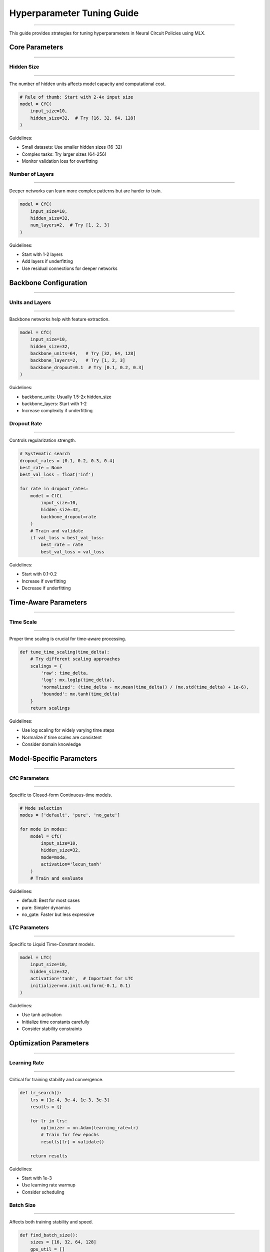 Hyperparameter Tuning Guide
===========================
===========================
===========================
===========================
===========================
===========================
===========================
===========================
===========================
===========================
===========================
===========================
===========================
===========================
===========================
=======================

This guide provides strategies for tuning hyperparameters in Neural Circuit Policies using MLX.

Core Parameters
---------------
---------------
---------------
---------------
---------------
---------------
---------------
---------------
---------------
---------------
---------------
---------------
---------------
---------------
---------------
-------------

Hidden Size
~~~~~~~~~~~
~~~~~~~~~~~
~~~~~~~~~~~
~~~~~~~~~~~
~~~~~~~~~~~
~~~~~~~~~~~
~~~~~~~~~~~
~~~~~~~~~~~
~~~~~~~~~~~
~~~~~~~~~~~
~~~~~~~~~~~
~~~~~~~~~~~
~~~~~~~~~~~
~~~~~~~~~~~
~~~~~~~~~~~
~~~~~~~~~~

The number of hidden units affects model capacity and computational cost.

.. code-block:: python

    # Rule of thumb: Start with 2-4x input size
    model = CfC(
        input_size=10,
        hidden_size=32,  # Try [16, 32, 64, 128]
    )

Guidelines:

- Small datasets: Use smaller hidden sizes (16-32)
- Complex tasks: Try larger sizes (64-256)
- Monitor validation loss for overfitting

Number of Layers
~~~~~~~~~~~~~~~~
~~~~~~~~~~~~~~~~
~~~~~~~~~~~~~~~~
~~~~~~~~~~~~~~~~
~~~~~~~~~~~~~~~~
~~~~~~~~~~~~~~~~
~~~~~~~~~~~~~~~~
~~~~~~~~~~~~~~~~
~~~~~~~~~~~~~~~~
~~~~~~~~~~~~~~~~
~~~~~~~~~~~~~~~~
~~~~~~~~~~~~~~~~
~~~~~~~~~~~~~~~~
~~~~~~~~~~~~~~~~
~~~~~~~~~~~~~~~~
~~~~~~~~~~~~~

Deeper networks can learn more complex patterns but are harder to train.

.. code-block:: python

    model = CfC(
        input_size=10,
        hidden_size=32,
        num_layers=2,  # Try [1, 2, 3]
    )

Guidelines:

- Start with 1-2 layers
- Add layers if underfitting
- Use residual connections for deeper networks

Backbone Configuration
----------------------
----------------------
----------------------
----------------------
----------------------
----------------------
----------------------
----------------------
----------------------
----------------------
----------------------
----------------------
----------------------
----------------------
----------------------
-------------------

Units and Layers
~~~~~~~~~~~~~~~~
~~~~~~~~~~~~~~~~
~~~~~~~~~~~~~~~~
~~~~~~~~~~~~~~~~
~~~~~~~~~~~~~~~~
~~~~~~~~~~~~~~~~
~~~~~~~~~~~~~~~~
~~~~~~~~~~~~~~~~
~~~~~~~~~~~~~~~~
~~~~~~~~~~~~~~~~
~~~~~~~~~~~~~~~~
~~~~~~~~~~~~~~~~
~~~~~~~~~~~~~~~~
~~~~~~~~~~~~~~~~
~~~~~~~~~~~~~~~~
~~~~~~~~~~~~~

Backbone networks help with feature extraction.

.. code-block:: python

    model = CfC(
        input_size=10,
        hidden_size=32,
        backbone_units=64,   # Try [32, 64, 128]
        backbone_layers=2,   # Try [1, 2, 3]
        backbone_dropout=0.1  # Try [0.1, 0.2, 0.3]
    )

Guidelines:

- backbone_units: Usually 1.5-2x hidden_size
- backbone_layers: Start with 1-2
- Increase complexity if underfitting

Dropout Rate
~~~~~~~~~~~~
~~~~~~~~~~~~
~~~~~~~~~~~~
~~~~~~~~~~~~
~~~~~~~~~~~~
~~~~~~~~~~~~
~~~~~~~~~~~~
~~~~~~~~~~~~
~~~~~~~~~~~~
~~~~~~~~~~~~
~~~~~~~~~~~~
~~~~~~~~~~~~
~~~~~~~~~~~~
~~~~~~~~~~~~
~~~~~~~~~~~~
~~~~~~~~~~

Controls regularization strength.

.. code-block:: python

    # Systematic search
    dropout_rates = [0.1, 0.2, 0.3, 0.4]
    best_rate = None
    best_val_loss = float('inf')
    
    for rate in dropout_rates:
        model = CfC(
            input_size=10,
            hidden_size=32,
            backbone_dropout=rate
        )
        # Train and validate
        if val_loss < best_val_loss:
            best_rate = rate
            best_val_loss = val_loss

Guidelines:

- Start with 0.1-0.2
- Increase if overfitting
- Decrease if underfitting

Time-Aware Parameters
---------------------
---------------------
---------------------
---------------------
---------------------
---------------------
---------------------
---------------------
---------------------
---------------------
---------------------
---------------------
---------------------
---------------------
---------------------
------------------

Time Scale
~~~~~~~~~~
~~~~~~~~~~
~~~~~~~~~~
~~~~~~~~~~
~~~~~~~~~~
~~~~~~~~~~
~~~~~~~~~~
~~~~~~~~~~
~~~~~~~~~~
~~~~~~~~~~
~~~~~~~~~~
~~~~~~~~~~
~~~~~~~~~~
~~~~~~~~~~
~~~~~~~~~~
~~~~~~~~~

Proper time scaling is crucial for time-aware processing.

.. code-block:: python

    def tune_time_scaling(time_delta):
        # Try different scaling approaches
        scalings = {
            'raw': time_delta,
            'log': mx.log1p(time_delta),
            'normalized': (time_delta - mx.mean(time_delta)) / (mx.std(time_delta) + 1e-6),
            'bounded': mx.tanh(time_delta)
        }
        return scalings

Guidelines:

- Use log scaling for widely varying time steps
- Normalize if time scales are consistent
- Consider domain knowledge

Model-Specific Parameters
-------------------------
-------------------------
-------------------------
-------------------------
-------------------------
-------------------------
-------------------------
-------------------------
-------------------------
-------------------------
-------------------------
-------------------------
-------------------------
-------------------------
-------------------------
----------------------

CfC Parameters
~~~~~~~~~~~~~~
~~~~~~~~~~~~~~
~~~~~~~~~~~~~~
~~~~~~~~~~~~~~
~~~~~~~~~~~~~~
~~~~~~~~~~~~~~
~~~~~~~~~~~~~~
~~~~~~~~~~~~~~
~~~~~~~~~~~~~~
~~~~~~~~~~~~~~
~~~~~~~~~~~~~~
~~~~~~~~~~~~~~
~~~~~~~~~~~~~~
~~~~~~~~~~~~~~
~~~~~~~~~~~~~~
~~~~~~~~~~~~

Specific to Closed-form Continuous-time models.

.. code-block:: python

    # Mode selection
    modes = ['default', 'pure', 'no_gate']
    
    for mode in modes:
        model = CfC(
            input_size=10,
            hidden_size=32,
            mode=mode,
            activation='lecun_tanh'
        )
        # Train and evaluate

Guidelines:

- default: Best for most cases
- pure: Simpler dynamics
- no_gate: Faster but less expressive

LTC Parameters
~~~~~~~~~~~~~~
~~~~~~~~~~~~~~
~~~~~~~~~~~~~~
~~~~~~~~~~~~~~
~~~~~~~~~~~~~~
~~~~~~~~~~~~~~
~~~~~~~~~~~~~~
~~~~~~~~~~~~~~
~~~~~~~~~~~~~~
~~~~~~~~~~~~~~
~~~~~~~~~~~~~~
~~~~~~~~~~~~~~
~~~~~~~~~~~~~~
~~~~~~~~~~~~~~
~~~~~~~~~~~~~~
~~~~~~~~~~~~

Specific to Liquid Time-Constant models.

.. code-block:: python

    model = LTC(
        input_size=10,
        hidden_size=32,
        activation='tanh',  # Important for LTC
        initializer=nn.init.uniform(-0.1, 0.1)
    )

Guidelines:

- Use tanh activation
- Initialize time constants carefully
- Consider stability constraints

Optimization Parameters
-----------------------
-----------------------
-----------------------
-----------------------
-----------------------
-----------------------
-----------------------
-----------------------
-----------------------
-----------------------
-----------------------
-----------------------
-----------------------
-----------------------
-----------------------
--------------------

Learning Rate
~~~~~~~~~~~~~
~~~~~~~~~~~~~
~~~~~~~~~~~~~
~~~~~~~~~~~~~
~~~~~~~~~~~~~
~~~~~~~~~~~~~
~~~~~~~~~~~~~
~~~~~~~~~~~~~
~~~~~~~~~~~~~
~~~~~~~~~~~~~
~~~~~~~~~~~~~
~~~~~~~~~~~~~
~~~~~~~~~~~~~
~~~~~~~~~~~~~
~~~~~~~~~~~~~
~~~~~~~~~~~

Critical for training stability and convergence.

.. code-block:: python

    def lr_search():
        lrs = [1e-4, 3e-4, 1e-3, 3e-3]
        results = {}
        
        for lr in lrs:
            optimizer = nn.Adam(learning_rate=lr)
            # Train for few epochs
            results[lr] = validate()
        
        return results

Guidelines:

- Start with 1e-3
- Use learning rate warmup
- Consider scheduling

Batch Size
~~~~~~~~~~
~~~~~~~~~~
~~~~~~~~~~
~~~~~~~~~~
~~~~~~~~~~
~~~~~~~~~~
~~~~~~~~~~
~~~~~~~~~~
~~~~~~~~~~
~~~~~~~~~~
~~~~~~~~~~
~~~~~~~~~~
~~~~~~~~~~
~~~~~~~~~~
~~~~~~~~~~
~~~~~~~~~

Affects both training stability and speed.

.. code-block:: python

    def find_batch_size():
        sizes = [16, 32, 64, 128]
        gpu_util = []
        
        for size in sizes:
            try:
                # Train with size
                gpu_util.append(measure_utilization())
            except:
                break
        
        return sizes[np.argmax(gpu_util)]

Guidelines:

- Start with 32
- Increase if GPU underutilized
- Consider gradient accumulation

Systematic Tuning
-----------------
-----------------
-----------------
-----------------
-----------------
-----------------
-----------------
-----------------
-----------------
-----------------
-----------------
-----------------
-----------------
-----------------
-----------------
---------------

Grid Search
~~~~~~~~~~~
~~~~~~~~~~~
~~~~~~~~~~~
~~~~~~~~~~~
~~~~~~~~~~~
~~~~~~~~~~~
~~~~~~~~~~~
~~~~~~~~~~~
~~~~~~~~~~~
~~~~~~~~~~~
~~~~~~~~~~~
~~~~~~~~~~~
~~~~~~~~~~~
~~~~~~~~~~~
~~~~~~~~~~~
~~~~~~~~~

Exhaustive search over parameter combinations.

.. code-block:: python

    def grid_search():
        params = {
            'hidden_size': [32, 64],
            'num_layers': [1, 2],
            'backbone_dropout': [0.1, 0.2],
            'learning_rate': [1e-3, 3e-3]
        }
        
        results = {}
        for hidden_size in params['hidden_size']:
            for num_layers in params['num_layers']:
                for dropout in params['backbone_dropout']:
                    for lr in params['learning_rate']:
                        model = CfC(
                            hidden_size=hidden_size,
                            num_layers=num_layers,
                            backbone_dropout=dropout
                        )
                        optimizer = nn.Adam(learning_rate=lr)
                        # Train and validate
                        results[f"{hidden_size}_{num_layers}_{dropout}_{lr}"] = validate()
        
        return results

Random Search
~~~~~~~~~~~~~
~~~~~~~~~~~~~
~~~~~~~~~~~~~
~~~~~~~~~~~~~
~~~~~~~~~~~~~
~~~~~~~~~~~~~
~~~~~~~~~~~~~
~~~~~~~~~~~~~
~~~~~~~~~~~~~
~~~~~~~~~~~~~
~~~~~~~~~~~~~
~~~~~~~~~~~~~
~~~~~~~~~~~~~
~~~~~~~~~~~~~
~~~~~~~~~~~~~
~~~~~~~~~~~

More efficient for high-dimensional spaces.

.. code-block:: python

    def random_search(n_trials=20):
        def sample_params():
            return {
                'hidden_size': np.random.choice([32, 64, 128]),
                'num_layers': np.random.choice([1, 2, 3]),
                'backbone_dropout': np.random.uniform(0.1, 0.3),
                'learning_rate': np.random.loguniform(1e-4, 1e-2)
            }
        
        results = {}
        for _ in range(n_trials):
            params = sample_params()
            model = CfC(**params)
            # Train and validate
            results[str(params)] = validate()
        
        return results

Best Practices
--------------
--------------
--------------
--------------
--------------
--------------
--------------
--------------
--------------
--------------
--------------
--------------
--------------
--------------
--------------
------------

1. **Start Simple**

   - Begin with default parameters
   - Add complexity gradually
   - Monitor validation metrics

2. **Systematic Approach**

   - Document all experiments
   - Use version control for configs
   - Keep track of random seeds

3. **Resource Management**

   - Start with small-scale experiments
   - Use parameter sharing when possible
   - Consider computational budget

4. **Validation Strategy**

   - Use proper cross-validation
   - Monitor multiple metrics
   - Consider domain-specific metrics

Example Configurations
----------------------
----------------------
----------------------
----------------------
----------------------
----------------------
----------------------
----------------------
----------------------
----------------------
----------------------
----------------------
----------------------
----------------------
----------------------
-------------------

Time Series Forecasting
~~~~~~~~~~~~~~~~~~~~~~~
~~~~~~~~~~~~~~~~~~~~~~~
~~~~~~~~~~~~~~~~~~~~~~~
~~~~~~~~~~~~~~~~~~~~~~~
~~~~~~~~~~~~~~~~~~~~~~~
~~~~~~~~~~~~~~~~~~~~~~~
~~~~~~~~~~~~~~~~~~~~~~~
~~~~~~~~~~~~~~~~~~~~~~~
~~~~~~~~~~~~~~~~~~~~~~~
~~~~~~~~~~~~~~~~~~~~~~~
~~~~~~~~~~~~~~~~~~~~~~~
~~~~~~~~~~~~~~~~~~~~~~~
~~~~~~~~~~~~~~~~~~~~~~~
~~~~~~~~~~~~~~~~~~~~~~~
~~~~~~~~~~~~~~~~~~~~~~~
~~~~~~~~~~~~~~~~~~~~

.. code-block:: python

    model = CfC(
        input_size=input_dim,
        hidden_size=64,
        num_layers=2,
        backbone_units=128,
        backbone_layers=2,
        backbone_dropout=0.2,
        mode='default',
        activation='lecun_tanh'
    )

Anomaly Detection
~~~~~~~~~~~~~~~~~
~~~~~~~~~~~~~~~~~
~~~~~~~~~~~~~~~~~
~~~~~~~~~~~~~~~~~
~~~~~~~~~~~~~~~~~
~~~~~~~~~~~~~~~~~
~~~~~~~~~~~~~~~~~
~~~~~~~~~~~~~~~~~
~~~~~~~~~~~~~~~~~
~~~~~~~~~~~~~~~~~
~~~~~~~~~~~~~~~~~
~~~~~~~~~~~~~~~~~
~~~~~~~~~~~~~~~~~
~~~~~~~~~~~~~~~~~
~~~~~~~~~~~~~~~~~
~~~~~~~~~~~~~~

.. code-block:: python

    model = LTC(
        input_size=input_dim,
        hidden_size=32,
        num_layers=1,
        backbone_units=64,
        backbone_layers=1,
        backbone_dropout=0.1,
        activation='tanh'
    )

Getting Help
------------
------------
------------
------------
------------
------------
------------
------------
------------
------------
------------
------------
------------
------------
------------
----------

If you need help with hyperparameter tuning:

1. Check the example notebooks
2. Review model-specific guidelines
3. Consider automated tuning tools
4. Join community discussions
